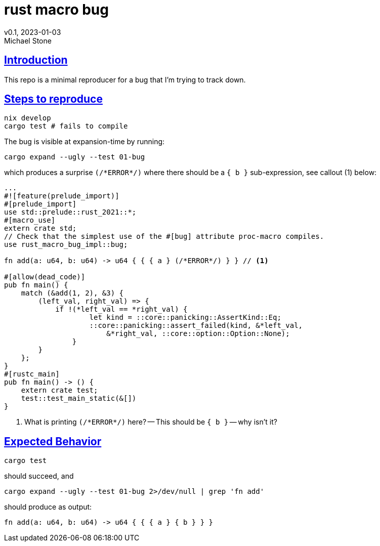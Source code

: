 = rust macro bug
v0.1, 2023-01-03
Michael Stone
:homepage: https://github.com/mstone/rust-macro-bug
:sectlinks:
:icons: font

== Introduction

This repo is a minimal reproducer for a bug that I'm trying to track down.

== Steps to reproduce

[source,bash]
----
nix develop
cargo test # fails to compile
----

The bug is visible at expansion-time by running:

[source,bash]
----
cargo expand --ugly --test 01-bug
----

which produces a surprise `(/\*ERROR*/)` where there should be a `{ b }` sub-expression, see callout (1) below:

[source,rust]
----
...
#![feature(prelude_import)]
#[prelude_import]
use std::prelude::rust_2021::*;
#[macro_use]
extern crate std;
// Check that the simplest use of the #[bug] attribute proc-macro compiles.
use rust_macro_bug_impl::bug;

fn add(a: u64, b: u64) -> u64 { { { a } (/*ERROR*/) } } // <1>

#[allow(dead_code)]
pub fn main() {
    match (&add(1, 2), &3) {
        (left_val, right_val) => {
            if !(*left_val == *right_val) {
                    let kind = ::core::panicking::AssertKind::Eq;
                    ::core::panicking::assert_failed(kind, &*left_val,
                        &*right_val, ::core::option::Option::None);
                }
        }
    };
}
#[rustc_main]
pub fn main() -> () {
    extern crate test;
    test::test_main_static(&[])
}
----

<1> What is printing `(/\*ERROR*/)` here? -- This should be `{ b }` -- why isn't it?


== Expected Behavior

[source,bash]
----
cargo test
----

should succeed, and 

[source,bash]
----
cargo expand --ugly --test 01-bug 2>/dev/null | grep 'fn add'
----

should produce as output:

----
fn add(a: u64, b: u64) -> u64 { { { a } { b } } }
----

